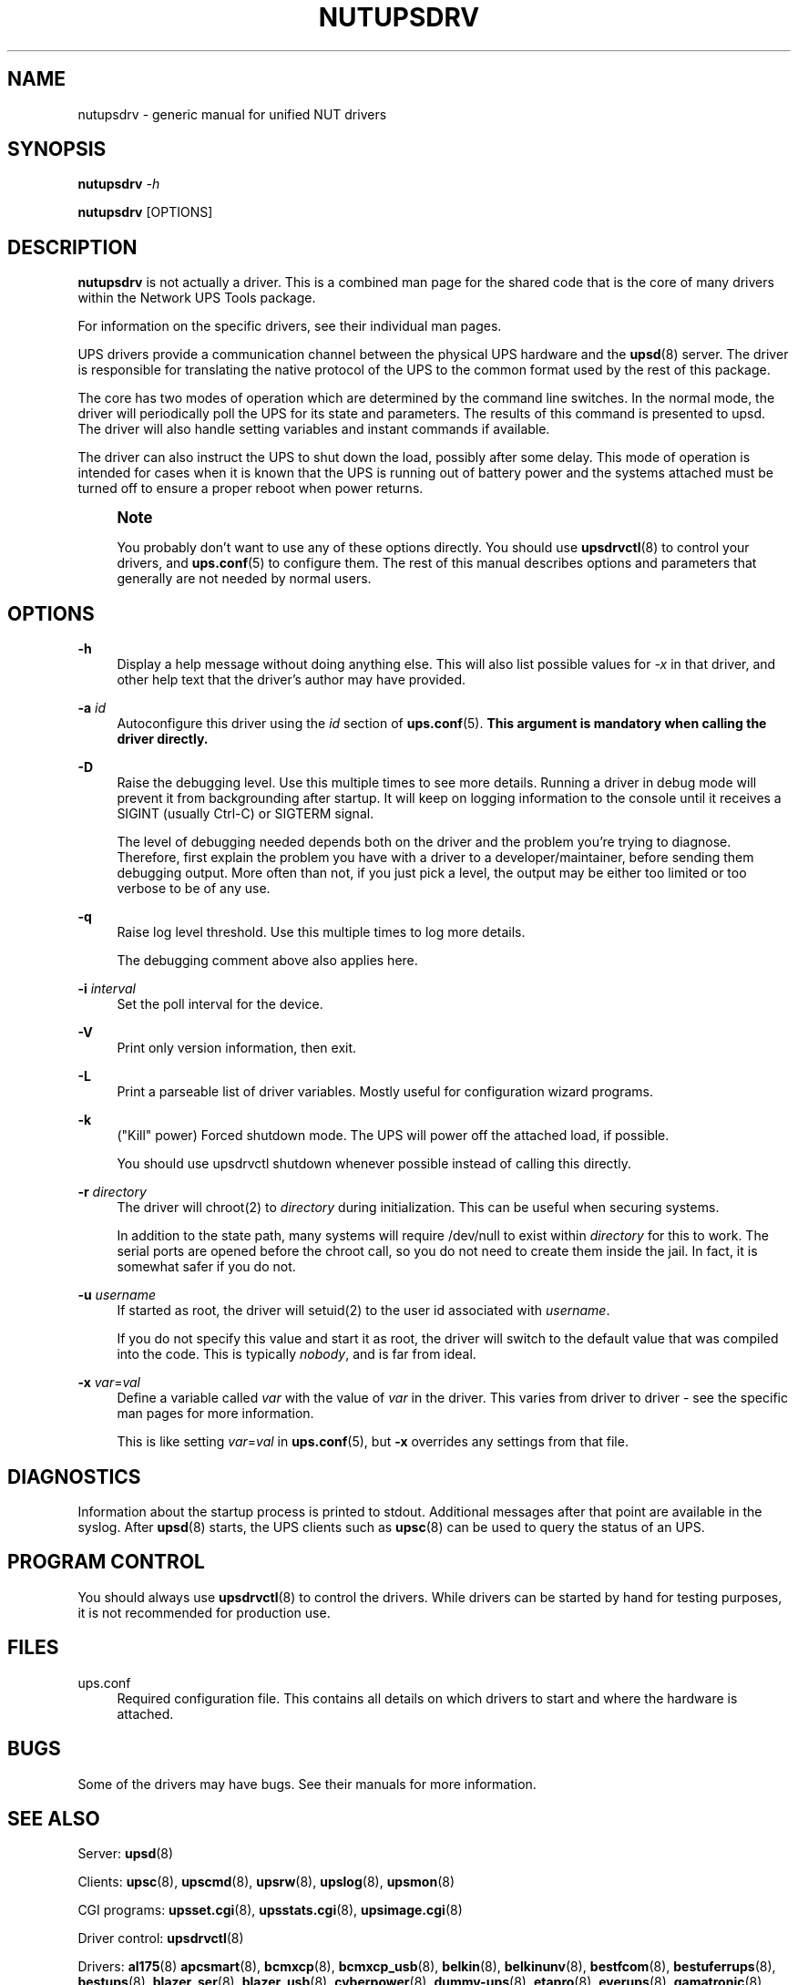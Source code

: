 '\" t
.\"     Title: nutupsdrv
.\"    Author: [FIXME: author] [see http://docbook.sf.net/el/author]
.\" Generator: DocBook XSL Stylesheets v1.78.1 <http://docbook.sf.net/>
.\"      Date: 04/17/2015
.\"    Manual: NUT Manual
.\"    Source: Network UPS Tools 2.7.3
.\"  Language: English
.\"
.TH "NUTUPSDRV" "8" "04/17/2015" "Network UPS Tools 2\&.7\&.3" "NUT Manual"
.\" -----------------------------------------------------------------
.\" * Define some portability stuff
.\" -----------------------------------------------------------------
.\" ~~~~~~~~~~~~~~~~~~~~~~~~~~~~~~~~~~~~~~~~~~~~~~~~~~~~~~~~~~~~~~~~~
.\" http://bugs.debian.org/507673
.\" http://lists.gnu.org/archive/html/groff/2009-02/msg00013.html
.\" ~~~~~~~~~~~~~~~~~~~~~~~~~~~~~~~~~~~~~~~~~~~~~~~~~~~~~~~~~~~~~~~~~
.ie \n(.g .ds Aq \(aq
.el       .ds Aq '
.\" -----------------------------------------------------------------
.\" * set default formatting
.\" -----------------------------------------------------------------
.\" disable hyphenation
.nh
.\" disable justification (adjust text to left margin only)
.ad l
.\" -----------------------------------------------------------------
.\" * MAIN CONTENT STARTS HERE *
.\" -----------------------------------------------------------------
.SH "NAME"
nutupsdrv \- generic manual for unified NUT drivers
.SH "SYNOPSIS"
.sp
\fBnutupsdrv\fR \fI\-h\fR
.sp
\fBnutupsdrv\fR [OPTIONS]
.SH "DESCRIPTION"
.sp
\fBnutupsdrv\fR is not actually a driver\&. This is a combined man page for the shared code that is the core of many drivers within the Network UPS Tools package\&.
.sp
For information on the specific drivers, see their individual man pages\&.
.sp
UPS drivers provide a communication channel between the physical UPS hardware and the \fBupsd\fR(8) server\&. The driver is responsible for translating the native protocol of the UPS to the common format used by the rest of this package\&.
.sp
The core has two modes of operation which are determined by the command line switches\&. In the normal mode, the driver will periodically poll the UPS for its state and parameters\&. The results of this command is presented to upsd\&. The driver will also handle setting variables and instant commands if available\&.
.sp
The driver can also instruct the UPS to shut down the load, possibly after some delay\&. This mode of operation is intended for cases when it is known that the UPS is running out of battery power and the systems attached must be turned off to ensure a proper reboot when power returns\&.
.if n \{\
.sp
.\}
.RS 4
.it 1 an-trap
.nr an-no-space-flag 1
.nr an-break-flag 1
.br
.ps +1
\fBNote\fR
.ps -1
.br
.sp
You probably don\(cqt want to use any of these options directly\&. You should use \fBupsdrvctl\fR(8) to control your drivers, and \fBups.conf\fR(5) to configure them\&. The rest of this manual describes options and parameters that generally are not needed by normal users\&.
.sp .5v
.RE
.SH "OPTIONS"
.PP
\fB\-h\fR
.RS 4
Display a help message without doing anything else\&. This will also list possible values for
\fI\-x\fR
in that driver, and other help text that the driver\(cqs author may have provided\&.
.RE
.PP
\fB\-a\fR \fIid\fR
.RS 4
Autoconfigure this driver using the
\fIid\fR
section of
\fBups.conf\fR(5)\&.
\fBThis argument is mandatory when calling the driver directly\&.\fR
.RE
.PP
\fB\-D\fR
.RS 4
Raise the debugging level\&. Use this multiple times to see more details\&. Running a driver in debug mode will prevent it from backgrounding after startup\&. It will keep on logging information to the console until it receives a SIGINT (usually Ctrl\-C) or SIGTERM signal\&.
.sp
The level of debugging needed depends both on the driver and the problem you\(cqre trying to diagnose\&. Therefore, first explain the problem you have with a driver to a developer/maintainer, before sending them debugging output\&. More often than not, if you just pick a level, the output may be either too limited or too verbose to be of any use\&.
.RE
.PP
\fB\-q\fR
.RS 4
Raise log level threshold\&. Use this multiple times to log more details\&.
.sp
The debugging comment above also applies here\&.
.RE
.PP
\fB\-i\fR \fIinterval\fR
.RS 4
Set the poll interval for the device\&.
.RE
.PP
\fB\-V\fR
.RS 4
Print only version information, then exit\&.
.RE
.PP
\fB\-L\fR
.RS 4
Print a parseable list of driver variables\&. Mostly useful for configuration wizard programs\&.
.RE
.PP
\fB\-k\fR
.RS 4
("Kill" power) Forced shutdown mode\&. The UPS will power off the attached load, if possible\&.
.sp
You should use
upsdrvctl shutdown
whenever possible instead of calling this directly\&.
.RE
.PP
\fB\-r\fR \fIdirectory\fR
.RS 4
The driver will chroot(2) to
\fIdirectory\fR
during initialization\&. This can be useful when securing systems\&.
.sp
In addition to the state path, many systems will require /dev/null to exist within
\fIdirectory\fR
for this to work\&. The serial ports are opened before the chroot call, so you do not need to create them inside the jail\&. In fact, it is somewhat safer if you do not\&.
.RE
.PP
\fB\-u\fR \fIusername\fR
.RS 4
If started as root, the driver will setuid(2) to the user id associated with
\fIusername\fR\&.
.sp
If you do not specify this value and start it as root, the driver will switch to the default value that was compiled into the code\&. This is typically
\fInobody\fR, and is far from ideal\&.
.RE
.PP
\fB\-x\fR \fIvar\fR=\fIval\fR
.RS 4
Define a variable called
\fIvar\fR
with the value of
\fIvar\fR
in the driver\&. This varies from driver to driver \- see the specific man pages for more information\&.
.sp
This is like setting
\fIvar\fR=\fIval\fR
in
\fBups.conf\fR(5), but
\fB\-x\fR
overrides any settings from that file\&.
.RE
.SH "DIAGNOSTICS"
.sp
Information about the startup process is printed to stdout\&. Additional messages after that point are available in the syslog\&. After \fBupsd\fR(8) starts, the UPS clients such as \fBupsc\fR(8) can be used to query the status of an UPS\&.
.SH "PROGRAM CONTROL"
.sp
You should always use \fBupsdrvctl\fR(8) to control the drivers\&. While drivers can be started by hand for testing purposes, it is not recommended for production use\&.
.SH "FILES"
.PP
ups\&.conf
.RS 4
Required configuration file\&. This contains all details on which drivers to start and where the hardware is attached\&.
.RE
.SH "BUGS"
.sp
Some of the drivers may have bugs\&. See their manuals for more information\&.
.SH "SEE ALSO"
.sp
Server: \fBupsd\fR(8)
.sp
Clients: \fBupsc\fR(8), \fBupscmd\fR(8), \fBupsrw\fR(8), \fBupslog\fR(8), \fBupsmon\fR(8)
.sp
CGI programs: \fBupsset.cgi\fR(8), \fBupsstats.cgi\fR(8), \fBupsimage.cgi\fR(8)
.sp
Driver control: \fBupsdrvctl\fR(8)
.sp
Drivers: \fBal175\fR(8) \fBapcsmart\fR(8), \fBbcmxcp\fR(8), \fBbcmxcp_usb\fR(8), \fBbelkin\fR(8), \fBbelkinunv\fR(8), \fBbestfcom\fR(8), \fBbestuferrups\fR(8), \fBbestups\fR(8), \fBblazer_ser\fR(8), \fBblazer_usb\fR(8), \fBcyberpower\fR(8), \fBdummy-ups\fR(8), \fBetapro\fR(8), \fBeverups\fR(8), \fBgamatronic\fR(8), \fBgenericups\fR(8), \fBisbmex\fR(8), \fBliebert\fR(8), \fBmasterguard\fR(8), \fBmetasys\fR(8), \fBmge-shut\fR(8), \fBmge-utalk\fR(8), \fBmge-xml\fR(8), \fBnewmge-shut\fR(8), \fBnitram\fR(8), \fBnutdrv_qx\fR(8), \fBoneac\fR(8), \fBoptiups\fR(8), \fBpowercom\fR(8), \fBpowerman-pdu\fR(8), \fBpowerpanel\fR(8), \fBrhino\fR(8), \fBrichcomm_usb\fR(8), \fBsafenet\fR(8), \fBsnmp-ups\fR(8), \fBsolis\fR(8), \fBtripplite\fR(8), \fBtripplitesu\fR(8), \fBtripplite_usb\fR(8), \fBusbhid-ups\fR(8), \fBupscode2\fR(8), \fBvictronups\fR(8)
.sp
Internet resources: The NUT (Network UPS Tools) home page: http://www\&.networkupstools\&.org/
